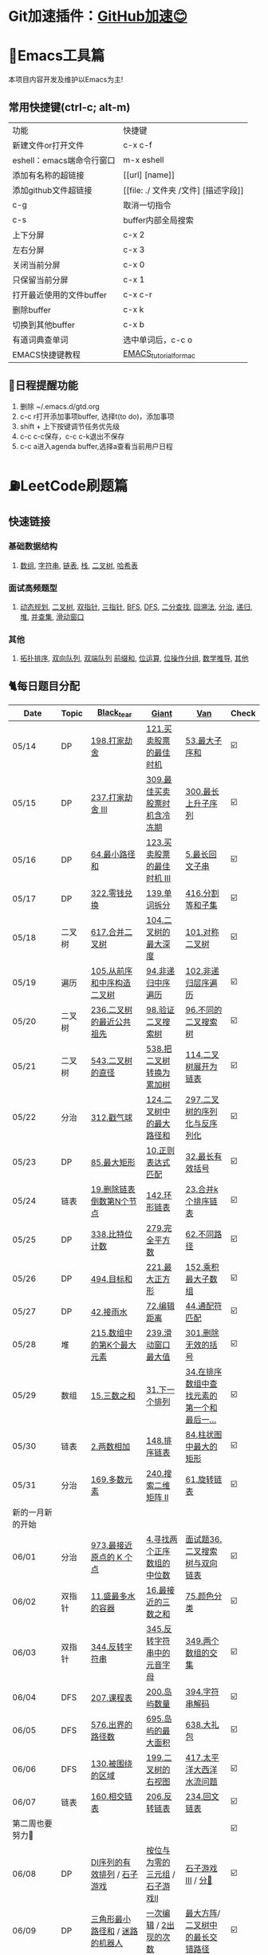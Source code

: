 *   Git加速插件：[[https://chrome.google.com/webstore/detail/github%E5%8A%A0%E9%80%9F/mfnkflidjnladnkldfonnaicljppahpg][GitHub加速😊]]
* 🔧Emacs工具篇
本项目内容开发及维护以Emacs为主!
** 常用快捷键(ctrl-c; alt-m)
   | 功能                      | 快捷键                               |
   | 新建文件or打开文件        | c-x c-f                              |
   | eshell：emacs端命令行窗口 | m-x eshell                           |
   | 添加有名称的超链接        | [[url] [name]]                       |
   | 添加github文件超链接      | [[file: ./ 文件夹 /文件] [描述字段]] |
   | c-g                       | 取消一切指令                         |
   | c-s                       | buffer内部全局搜索                   |
   | 上下分屏                  | c-x 2                                |
   | 左右分屏                  | c-x 3                                |
   | 关闭当前分屏              | c-x 0                                |
   | 只保留当前分屏            | c-x 1                                |
   | 打开最近使用的文件buffer  | c-x c-r                              |
   | 删除buffer                | c-x k                                |
   | 切换到其他buffer          | c-x b                                |
   | 有道词典查单词            | 选中单词后，c-c o                    |
   | EMACS快捷键教程           | [[file:./utils/EMACS_TUTORIAL_MAC.pdf][EMACS_tutorial_for_mac]]               |
** 🐓日程提醒功能
   1. 删除 ~/.emacs.d/gtd.org
   2. c-c r打开添加事项buffer, 选择t(to do)，添加事项
   3. shift + 上下按键调节任务优先级
   4. c-c c-c保存，c-c c-k退出不保存
   5. c-c a进入agenda buffer,选择a查看当前用户日程
* ⛽️LeetCode刷题篇
#+DOWNLOADED: file:/var/folders/73/53s3wczx1l32608prn_fdgrm0000gn/T/TemporaryItems/（screencaptureui正在存储文稿，已完成6）/截屏2020-05-14 下午8.50.18.png @ 2020-05-14 20:50:24
[[file:Screen-Pictures/LeetCode%E5%88%B7%E9%A2%98%E7%AF%87/2020-05-14_20-50-24_%E6%88%AA%E5%B1%8F2020-05-14%20%E4%B8%8B%E5%8D%888.50.18.png]]
**   快速链接
*** 基础数据结构
**** [[https://github.com/yechens/QiuZhao-ChongChongChong/#%E6%95%B0%E7%BB%84][数组]], [[https://github.com/yechens/QiuZhao-ChongChongChong/#%E5%AD%97%E7%AC%A6%E4%B8%B2][字符串]], [[https://github.com/yechens/QiuZhao-ChongChongChong/#%E9%93%BE%E8%A1%A8][链表]], [[https://github.com/yechens/QiuZhao-ChongChongChong/#%E6%A0%88][栈]], [[https://github.com/yechens/QiuZhao-ChongChongChong/#%E4%BA%8C%E5%8F%89%E6%A0%91][二叉树]], [[https://github.com/yechens/QiuZhao-ChongChongChong/#%E5%93%88%E5%B8%8C%E8%A1%A8][哈希表]]
*** 面试高频题型
**** [[https://github.com/yechens/QiuZhao-ChongChongChong/#%E5%8A%A8%E6%80%81%E8%A7%84%E5%88%92][动态规划]], [[https://github.com/yechens/QiuZhao-ChongChongChong/#%E4%BA%8C%E5%8F%89%E6%A0%91][二叉树]], [[https://github.com/yechens/QiuZhao-ChongChongChong/#%E5%8F%8C%E6%8C%87%E9%92%88][双指针]], [[https://github.com/yechens/QiuZhao-ChongChongChong/#%E4%B8%89%E6%8C%87%E9%92%88][三指针]], [[https://github.com/yechens/QiuZhao-ChongChongChong/#bfs][BFS]], [[https://github.com/yechens/QiuZhao-ChongChongChong/#dfs][DFS]], [[https://github.com/yechens/QiuZhao-ChongChongChong/#%E4%BA%8C%E5%88%86%E6%9F%A5%E6%89%BE][二分查找]], [[https://github.com/yechens/QiuZhao-ChongChongChong/#%E5%9B%9E%E6%BA%AF%E6%B3%95][回溯法]], [[https://github.com/yechens/QiuZhao-ChongChongChong/#%E5%88%86%E6%B2%BB][分治]], [[https://github.com/yechens/QiuZhao-ChongChongChong/#%E9%80%92%E5%BD%92][递归]], [[https://github.com/yechens/QiuZhao-ChongChongChong/#%E5%A0%86][堆]], [[https://github.com/yechens/QiuZhao-ChongChongChong/#%E5%B9%B6%E6%9F%A5%E9%9B%86][并查集]], [[https://github.com/yechens/QiuZhao-ChongChongChong/#%E6%BB%91%E5%8A%A8%E7%AA%97%E5%8F%A3][滑动窗口]]
*** 其他
**** [[https://github.com/yechens/QiuZhao-ChongChongChong/#%E6%8B%93%E6%89%91%E6%8E%92%E5%BA%8F][拓扑排序]], [[https://github.com/yechens/QiuZhao-ChongChongChong/#%E5%8F%8C%E5%90%91%E9%98%9F%E5%88%97][双向队列]], [[https://github.com/yechens/QiuZhao-ChongChongChong/#%E5%8F%8C%E7%AB%AF%E9%98%9F%E5%88%97][双端队列]] [[https://github.com/yechens/QiuZhao-ChongChongChong/#%E5%89%8D%E7%BC%80%E5%92%8C][前缀和]], [[https://github.com/yechens/QiuZhao-ChongChongChong/#%E4%BD%8D%E8%BF%90%E7%AE%97][位运算]], [[https://github.com/yechens/QiuZhao-ChongChongChong/#%E4%BD%8D%E6%93%8D%E4%BD%9C%E5%88%86%E7%BB%84][位操作分组]], [[https://github.com/yechens/QiuZhao-ChongChongChong/#%E6%95%B0%E5%AD%A6%E6%8E%A8%E5%AF%BC][数学推导]], [[https://github.com/yechens/QiuZhao-ChongChongChong/#%E5%85%B6%E4%BB%96-1][其他]]
** 🐈每日题目分配
   | Date               | Topic    | [[https://github.com/AI-confused][Black_tear]]                                                  | [[https://github.com/yechens/][Giant]]                                               | [[https://github.com/weizaiff][Van]]                                                        | Check |
   |--------------------+----------+-------------------------------------------------------------+-----------------------------------------------------+------------------------------------------------------------+-------|
   | 05/14              | DP       | [[https://leetcode-cn.com/problems/house-robber/][198.打家劫舍]]                                                | [[https://leetcode-cn.com/problems/best-time-to-buy-and-sell-stock/][121.买卖股票的最佳时机]]                              | [[https://leetcode-cn.com/problems/maximum-subarray/][53.最大子序和]]                                              | ☑️     |
   | 05/15              | DP       | [[https://leetcode-cn.com/problems/house-robber-iii/][237.打家劫舍 III]]                                            | [[https://leetcode-cn.com/problems/best-time-to-buy-and-sell-stock-with-cooldown/][309.最佳买卖股票时机含冷冻期]]                        | [[https://leetcode-cn.com/problems/longest-increasing-subsequence/][300.最长上升子序列]]                                         | ☑️     |
   | 05/16              | DP       | [[https://leetcode-cn.com/problems/minimum-path-sum/][64.最小路径和]]                                               | [[https://leetcode-cn.com/problems/best-time-to-buy-and-sell-stock-iii/][123.买卖股票的最佳时机 III]]                          | [[https://leetcode-cn.com/problems/longest-palindromic-substring/][5.最长回文子串]]                                             | ☑️     |
   | 05/17              | DP       | [[https://leetcode-cn.com/problems/coin-change/][322.零钱兑换]]                                                | [[https://leetcode-cn.com/problems/word-break/][139.单词拆分]]                                        | [[https://leetcode-cn.com/problems/partition-equal-subset-sum/][416.分割等和子集]]                                           | ☑️     |
   |--------------------+----------+-------------------------------------------------------------+-----------------------------------------------------+------------------------------------------------------------+-------|
   | 05/18              | 二叉树   | [[https://leetcode-cn.com/problems/merge-two-binary-trees][617.合并二叉树]]                                              | [[https://leetcode-cn.com/problems/maximum-depth-of-binary-tree][104.二叉树的最大深度]]                                | [[https://leetcode-cn.com/problems/symmetric-tree][101.对称二叉树]]                                             | ☑️     |
   | 05/19              | 遍历     | [[https://leetcode-cn.com/problems/construct-binary-tree-from-preorder-and-inorder-traversal][105.从前序和中序构造二叉树]]                                  | [[https://leetcode-cn.com/problems/binary-tree-inorder-traversal/][94.非递归中序遍历]]                                   | [[https://leetcode-cn.com/problems/binary-tree-level-order-traversal/][102.非递归层序遍历]]                                         | ☑️     |
   | 05/20              | 二叉树   | [[https://leetcode-cn.com/problems/lowest-common-ancestor-of-a-binary-tree][236.二叉树的最近公共祖先]]                                    | [[https://leetcode-cn.com/problems/validate-binary-search-tree][98.验证二叉搜索树]]                                   | [[https://leetcode-cn.com/problems/unique-binary-search-trees][96.不同的二叉搜索树]]                                        | ☑️     |
   | 05/21              | 二叉树   | [[https://leetcode-cn.com/problems/diameter-of-binary-tree][543.二叉树的直径]]                                            | [[https://leetcode-cn.com/problems/convert-bst-to-greater-tree][538.把二叉树转换为累加树]]                            | [[https://leetcode-cn.com/problems/flatten-binary-tree-to-linked-list][114.二叉树展开为链表]]                                       | ☑️     |
   | 05/22              | 分治     | [[https://leetcode-cn.com/problems/burst-balloons][312.戳气球]]                                                  | [[https://leetcode-cn.com/problems/binary-tree-maximum-path-sum][124.二叉树中的最大路径和]]                            | [[https://leetcode-cn.com/problems/serialize-and-deserialize-binary-tree][297.二叉树的序列化与反序列化]]                               | ☑️     |
   | 05/23              | DP       | [[https://leetcode-cn.com/problems/maximal-rectangle/][85.最大矩形]]                                                 | [[https://leetcode-cn.com/problems/regular-expression-matching/][10.正则表达式匹配]]                                   | [[https://leetcode-cn.com/problems/longest-valid-parentheses/][32.最长有效括号]]                                            | ☑️     |
   | 05/24              | 链表     | [[https://leetcode-cn.com/problems/remove-nth-node-from-end-of-list][19.删除链表倒数第N个节点]]                                    | [[https://leetcode-cn.com/problems/linked-list-cycle-ii][142.环形链表]]                                        | [[https://leetcode-cn.com/problems/merge-k-sorted-lists][23.合并k个排序链表]]                                         | ☑️     |
   | 05/25              | DP       | [[https://leetcode-cn.com/problems/counting-bits/][338.比特位计数]]                                              | [[https://leetcode-cn.com/problems/perfect-squares/][279.完全平方数]]                                      | [[https://leetcode-cn.com/problems/unique-paths/][62.不同路径]]                                                | ☑️     |
   | 05/26              | DP       | [[https://leetcode-cn.com/problems/target-sum/][494.目标和]]                                                  | [[https://leetcode-cn.com/problems/maximal-square/][221.最大正方形]]                                      | [[https://leetcode-cn.com/problems/maximum-product-subarray/][152.乘积最大子数组]]                                         | ☑️     |
   | 05/27              | DP       | [[https://leetcode-cn.com/problems/trapping-rain-water/][42.接雨水]]                                                   | [[https://leetcode-cn.com/problems/edit-distance/][72.编辑距离]]                                         | [[https://leetcode-cn.com/problems/wildcard-matching][44.通配符匹配]]                                              | ☑️     |
   | 05/28              | 堆       | [[https://leetcode-cn.com/problems/kth-largest-element-in-an-array][215.数组中的第K个最大元素]]                                   | [[https://leetcode-cn.com/problems/sliding-window-maximum/][239.滑动窗口最大值]]                                  | [[https://leetcode-cn.com/problems/remove-invalid-parentheses/][301.删除无效的括号]]                                         | ☑️     |
   | 05/29              | 数组     | [[https://leetcode-cn.com/problems/3sum][15.三数之和]]                                                 | [[https://leetcode-cn.com/problems/next-permutation][31.下一个排列]]                                       | [[https://leetcode-cn.com/problems/find-first-and-last-position-of-element-in-sorted-array][34.在排序数组中查找元素的第一个和最后一...]]                 | ☑️     |
   | 05/30              | 链表     | [[https://leetcode-cn.com/problems/add-two-numbers][2.两数相加]]                                                  | [[https://leetcode-cn.com/problems/sort-list][148.排序链表]]                                        | [[https://leetcode-cn.com/problems/largest-rectangle-in-histogram/][84.柱状图中最大的矩形]]                                      | ☑️     |
   | 05/31              | 分治     | [[https://leetcode-cn.com/problems/majority-element][169.多数元素]]                                                | [[https://leetcode-cn.com/problems/search-a-2d-matrix-ii][240.搜索二维矩阵 II]]                                 | [[https://leetcode-cn.com/problems/rotate-list/][61.旋转链表]]                                                | ☑️     |
   | 新的一月新的开始   |          |                                                             |                                                     |                                                            |       |
   | 06/01              | 分治     | [[https://leetcode-cn.com/problems/k-closest-points-to-origin/][973.最接近原点的 K 个点]]                                     | [[https://leetcode-cn.com/problems/median-of-two-sorted-arrays/][4.寻找两个正序数组的中位数]]                          | [[https://leetcode-cn.com/problems/er-cha-sou-suo-shu-yu-shuang-xiang-lian-biao-lcof/][面试题36.二叉搜索树与双向链表]]                              | ☑️     |
   | 06/02              | 双指针   | [[https://leetcode-cn.com/problems/container-with-most-water/][11.盛最多水的容器]]                                           | [[https://leetcode-cn.com/problems/3sum-closest][16.最接近的三数之和]]                                 | [[https://leetcode-cn.com/problems/sort-colors/][75.颜色分类]]                                                | ☑️     |
   | 06/03              | 双指针   | [[https://leetcode-cn.com/problems/reverse-string][344.反转字符串]]                                              | [[https://leetcode-cn.com/problems/reverse-vowels-of-a-string][345.反转字符串中的元音字母]]                          | [[https://leetcode-cn.com/problems/intersection-of-two-arrays][349.两个数组的交集]]                                         | ☑️     |
   | 06/04              | DFS      | [[https://leetcode-cn.com/problems/course-schedule][207.课程表]]                                                  | [[https://leetcode-cn.com/problems/number-of-islands][200.岛屿数量]]                                        | [[https://leetcode-cn.com/problems/decode-string][394.字符串解码]]                                             | ☑️     |
   | 06/05              | DFS      | [[https://leetcode-cn.com/problems/out-of-boundary-paths][576.出界的路径数]]                                            | [[https://leetcode-cn.com/problems/max-area-of-island][695.岛屿的最大面积]]                                  | [[https://leetcode-cn.com/problems/shopping-offers][638.大礼包]]                                                 | ☑️     |
   | 06/06              | DFS      | [[https://leetcode-cn.com/problems/surrounded-regions/][130.被围绕的区域]]                                            | [[https://leetcode-cn.com/problems/binary-tree-right-side-view/][199.二叉树的右视图]]                                  | [[https://leetcode-cn.com/problems/pacific-atlantic-water-flow/][417.太平洋大西洋水流问题]]                                   | ☑️     |
   | 06/07              | 链表     | [[https://leetcode-cn.com/problems/intersection-of-two-linked-lists][160.相交链表]]                                                | [[https://leetcode-cn.com/problems/reverse-linked-list][206.反转链表]]                                        | [[https://leetcode-cn.com/problems/palindrome-linked-list][234.回文链表]]                                               | ☑️     |
   | 第二周也要努力🦆   |          |                                                             |                                                     |                                                            | ☑️     |
   | 06/08              | DP       | [[https://leetcode-cn.com/problems/valid-permutations-for-di-sequence][DI序列的有效排列]] / [[https://leetcode-cn.com/problems/stone-game][石子游戏]]                                 | [[https://leetcode-cn.com/problems/triples-with-bitwise-and-equal-to-zero/][按位与为零的三元组]] / [[https://leetcode-cn.com/problems/stone-game-ii][石子游戏II]]                     | [[https://leetcode-cn.com/problems/stone-game-iii][石子游戏III]] / [[https://leetcode-cn.com/problems/soup-servings][分🥣]]                                         | ☑️     |
   | 06/09              | DP       | [[https://leetcode-cn.com/problems/triangle][三角形最小路径和]] / [[https://leetcode-cn.com/problems/robot-in-a-grid-lcci][迷路的机器人]]                             | [[https://leetcode-cn.com/problems/one-away-lcci][一次编辑]] / [[https://leetcode-cn.com/problems/number-of-2s-in-range-lcci][2出现的次数]]                              | [[https://leetcode-cn.com/problems/max-black-square-lcci][最大方阵]]/ [[https://leetcode-cn.com/problems/longest-zigzag-path-in-a-binary-tree][二叉树中的最长交错路径]]                           | ☑️     |
   | 06/10              | 二分查找 | [[https://leetcode-cn.com/problems/powx-n][Pow(x, n)]] /[[https://leetcode-cn.com/problems/kth-smallest-element-in-a-sorted-matrix][有序矩阵中第K小的元素]]                            | [[https://leetcode-cn.com/problems/find-the-duplicate-number][找出重复数]]/[[https://leetcode-cn.com/problems/find-peak-element][寻找峰值]]                                 | [[https://leetcode-cn.com/problems/divide-two-integers][两数相➗]]/[[https://leetcode-cn.com/problems/kth-smallest-element-in-a-bst][二叉搜索树中第K小的元素]]                           | ☑️     |
   | 06/11              | 分治     | [[https://leetcode-cn.com/problems/smallest-k-lcci][最小K个数]] / [[https://leetcode-cn.com/problems/partition-list-lcci][分割链表]]                                        | [[https://leetcode-cn.com/problems/beautiful-array][漂亮数组]]/ [[https://leetcode-cn.com/problems/linked-list-cycle-lcci][环路检测]]                                  | [[https://leetcode-cn.com/problems/fu-za-lian-biao-de-fu-zhi-lcof/][复杂链表的复制]]/[[https://leetcode-cn.com/problems/remove-zero-sum-consecutive-nodes-from-linked-list][从链表中删去总和值为零的连续节点]]            | ☑️     |
   | 06/12              | 图       | [[https://leetcode-cn.com/problems/satisfiability-of-equality-equations][等式方程的可满足性]]/ [[https://leetcode-cn.com/problems/route-between-nodes-lcci][节点间通路]]                              | [[https://leetcode-cn.com/problems/redundant-connection][冗余🔗]] / [[https://leetcode-cn.com/problems/count-servers-that-communicate][统计参与通信的服务器]]                       | [[https://leetcode-cn.com/problems/evaluate-division][除法求值]]/[[https://leetcode-cn.com/problems/find-eventual-safe-states][找出最终的安全状态]]                                | ☑️     |
   | 06/13              |          | [[https://leetcode-cn.com/problems/video-stitching][视频拼接]]/[[https://leetcode-cn.com/problems/range-sum-query-2d-immutable][二维区域和检索 - 矩阵不可变]]                        | [[https://leetcode-cn.com/problems/push-dominoes][推多米诺]]/ [[https://leetcode-cn.com/problems/predict-the-winner][预测赢家]]                                  | [[https://leetcode-cn.com/problems/ones-and-zeroes][一和0]] / [[https://leetcode-cn.com/problems/number-of-dice-rolls-with-target-sum][掷骰子的N种方法]]                                    | ☑️     |
   | 06/14              |          | [[https://leetcode-cn.com/problems/new-21-game][新21点]] / [[https://leetcode-cn.com/problems/minimum-swaps-to-make-sequences-increasing][使序列递增的最小交换次数]]                           | [[https://leetcode-cn.com/problems/minimum-cost-for-tickets][最低票价]] / [[https://leetcode-cn.com/problems/maximum-subarray-sum-with-one-deletion][删除一次得到子数组最大和]]                 | [[https://leetcode-cn.com/problems/maximum-product-of-splitted-binary-tree][分裂二叉树的最大乘积]] / [[https://leetcode-cn.com/problems/max-black-square-lcci][最大方阵]]                            | ☑️     |
   | 奥利给！！！！     |          |                                                             |                                                     |                                                            |       |
   | 06/15              |          | [[https://leetcode-cn.com/problems/permutations/][46. 全排列]] /  [[https://leetcode-cn.com/problems/rotate-list/][61.旋转链表]]                                   | [[https://leetcode-cn.com/problems/generate-parentheses/][22. 括号生成]] / [[https://leetcode-cn.com/problems/majority-element][169.多数元素]]                         | [[https://leetcode-cn.com/problems/product-of-array-except-self/][238. 除自身以外数组的乘积]] / [[https://leetcode-cn.com/problems/search-a-2d-matrix-ii][240.搜索二维矩阵 II]]            | ☑️     |
   | 06/16              |          | [[https://leetcode-cn.com/problems/combination-sum/][39. 组合总和]]/  [[https://leetcode-cn.com/problems/largest-rectangle-in-histogram/][84.柱状图中最大的矩形]]                        | [[https://leetcode-cn.com/problems/rotate-image/][48. 旋转图像]] / [[https://leetcode-cn.com/problems/add-two-numbers][2.两数相加]]                           | [[https://leetcode-cn.com/problems/implement-trie-prefix-tree/][208. 实现 Trie (前缀树)]] / [[https://leetcode-cn.com/problems/sort-list][148.排序链表]]                     | ☑️     |
   | 06/17              |          | [[https://leetcode-cn.com/problems/queue-reconstruction-by-height/][406. 根据身高重建队列]]/ [[https://leetcode-cn.com/problems/find-first-and-last-position-of-element-in-sorted-array][34.在排序数组]]                        | [[https://leetcode-cn.com/problems/daily-temperatures/][739. 每日温度]] / [[https://leetcode-cn.com/problems/3sum][15.三数之和]]                         | [[https://leetcode-cn.com/problems/group-anagrams/][49. 字母异位词分组]] /  [[https://leetcode-cn.com/problems/next-permutation][31.下一个排列]]                        | ☑️     |
   | 06/18              |          | [[https://leetcode-cn.com/problems/top-k-frequent-elements/][347. 前 K 个高频元素]]/ [[https://leetcode-cn.com/problems/remove-invalid-parentheses/][301.删除无效的括号]]                    | [[https://leetcode-cn.com/problems/letter-combinations-of-a-phone-number/][17. 电话号码的字母组合]]/ [[https://leetcode-cn.com/problems/kth-largest-element-in-an-array][215.数组中的第K]]             | [[https://leetcode-cn.com/problems/linked-list-cycle-ii/][142. 环形链表 II]]/  [[https://leetcode-cn.com/problems/sliding-window-maximum/][239.滑动窗口最大值]]                      | ☑️     |
   | 06/19              |          | [[https://leetcode-cn.com/problems/lru-cache/][146. LRU缓存机制]]/ [[https://leetcode-cn.com/problems/wildcard-matching][44.通配符匹配]]                             | [[https://leetcode-cn.com/problems/task-scheduler/][621. 任务调度器]] /  [[https://leetcode-cn.com/problems/trapping-rain-water/][42.接雨水]]                        | [[https://leetcode-cn.com/problems/subarray-sum-equals-k/][560. 和为K的子数组]]/   [[https://leetcode-cn.com/problems/edit-distance/][72.编辑距离]]                          | ☑️     |
   | 06/20              |          | [[https://leetcode-cn.com/problems/subtree-of-another-tree/][572. 另一个树的子树]]/  [[https://leetcode-cn.com/problems/maximum-product-subarray/][152.乘积最大子数组]]                    | [[https://leetcode-cn.com/problems/same-tree/][100. 相同的树]] /  [[https://leetcode-cn.com/problems/target-sum/][494.目标和]]                         | [[https://leetcode-cn.com/problems/check-subtree-lcci/][面试题 04.10. 检查子树]]/ [[https://leetcode-cn.com/problems/maximal-square/][221.最大正方形]]                     | ☑️     |
   | 06/21              |          | [[https://leetcode-cn.com/problems/print-binary-tree/][655. 输出二叉树]]/  [[https://leetcode-cn.com/problems/unique-paths/][62.不同路径]]                               | [[https://leetcode-cn.com/problems/binary-tree-pruning/][814. 二叉树剪枝]] /  [[https://leetcode-cn.com/problems/counting-bits/][338.比特位计数]]                   | [[https://leetcode-cn.com/problems/binary-tree-cameras/][968. 监控二叉树]]/  [[https://leetcode-cn.com/problems/perfect-squares/][279.完全平方数]]                           | ☑️     |
   | 记得复盘做过的题噢 |          |                                                             |                                                     |                                                            |       |
   | 06/22              |          | [[https://leetcode-cn.com/problems/shuffle-an-array/][384.打乱数组]] /  [[https://leetcode-cn.com/problems/best-time-to-buy-and-sell-stock/][121.买卖股票的最佳时机]]                      | [[https://leetcode-cn.com/problems/longest-substring-with-at-least-k-repeating-characters/][395.至少有K个重复字符的最长子串]] /  [[https://leetcode-cn.com/problems/diameter-of-binary-tree][543.二叉树的直径]] | [[https://leetcode-cn.com/problems/4sum-ii/][454.四数相加 II]] / [[https://leetcode-cn.com/problems/word-break/][139.单词拆分]]                             | ☑️     |
   | 06/23              |          | [[https://leetcode-cn.com/problems/missing-number/][268.缺失数字]] /  [[https://leetcode-cn.com/problems/longest-increasing-subsequence/][300.最长上升子序列]]                          | [[https://leetcode-cn.com/problems/power-of-three/][326.3的幂]]  / [[https://leetcode-cn.com/problems/shopping-offers/][638.大礼包]]                             | [[https://leetcode-cn.com/problems/move-zeroes/][283.移动零]]  /  [[https://leetcode-cn.com/problems/binary-tree-maximum-path-sum][124.二叉树中的最大路径和]]                    | ☑️     |
   | 06/24              |          | [[https://leetcode-cn.com/problems/gas-station/][134.加油站⛽️]]    / [[https://leetcode-cn.com/problems/perfect-squares/][279.完全平方数]]                            | [[https://leetcode-cn.com/problems/fraction-to-recurring-decimal/][166.分数到小数]] /  [[https://leetcode-cn.com/problems/binary-tree-inorder-traversal/][94.非递归中序遍历]]                 | [[https://leetcode-cn.com/problems/word-ladder/][127.单词接龙]] /  [[https://leetcode-cn.com/problems/house-robber-iii/][237.打家劫舍 III]]                           | ☑️     |
   | 06/25              |          | [[https://leetcode-cn.com/problems/n-queens/][51.N皇后👑]] / [[https://leetcode-cn.com/problems/partition-equal-subset-sum/][416.分割等和子集]]                               | [[https://leetcode-cn.com/problems/valid-sudoku/][36.有效的数独]]    / [[https://leetcode-cn.com/problems/longest-palindromic-substring/][5.最长回文子串]]                   | [[https://leetcode-cn.com/problems/combination-sum-ii/][40.组合总和 II]]  /  [[https://leetcode-cn.com/problems/burst-balloons][312.戳气球]]                              | ☑️     |
   | 06/26              |          | [[https://leetcode-cn.com/problems/single-number-ii/][137.只出现一次的数字 II]]  /  [[https://leetcode-cn.com/problems/validate-binary-search-tree][98.验证二叉搜索树]]               | [[https://leetcode-cn.com/problems/bitwise-and-of-numbers-range/][201.数字范围按位与]] / [[https://leetcode-cn.com/problems/flatten-binary-tree-to-linked-list/][114.二叉树展开为链表]]           | [[https://leetcode-cn.com/problems/contains-duplicate-iii/][220.存在重复元素 III]] /  [[https://leetcode-cn.com/problems/convert-bst-to-greater-tree][538.把二叉树转换为累加树]]           | ☑️     |
   | 06/27              |          | [[https://leetcode-cn.com/problems/keys-and-rooms/][841.钥匙和房间🔑]]/  [[https://leetcode-cn.com/problems/maximum-depth-of-binary-tree][104.二叉树的最大深度]]                     | [[https://leetcode-cn.com/problems/loud-and-rich/][851.喧闹和富有]] / [[https://leetcode-cn.com/problems/serialize-and-deserialize-binary-tree/][297.二叉树的序列化与反序列化]]       | [[https://leetcode-cn.com/problems/possible-bipartition/][886.可能的二分法]] /  [[https://leetcode-cn.com/problems/merge-two-binary-trees][617.合并二叉树]]                         | ☑️     |
   | 06/28              |          | [[https://leetcode-cn.com/problems/k-th-symbol-in-grammar/][779.第K个语法符号]]  /  [[https://leetcode-cn.com/problems/regular-expression-matching/][10.正则表达式匹配]]                     | [[https://leetcode-cn.com/problems/partition-to-k-equal-sum-subsets/][698.划分为k个相等的子集]] / [[https://leetcode-cn.com/problems/longest-valid-parentheses/][32.最长有效括号]]           | [[https://leetcode-cn.com/problems/valid-tic-tac-toe-state/][794.有效的井字游戏]]  /  [[https://leetcode-cn.com/problems/maximal-rectangle/][85.最大矩形]]                         | ☑️     |
   | 找回自信的一周     |          |                                                             |                                                     |                                                            |       |
   | 06/29              |          | [[https://leetcode-cn.com/problems/edit-distance/][72.编辑距离]] / [[https://leetcode-cn.com/problems/zero-matrix-lcci][零矩阵]]                                        | [[https://leetcode-cn.com/problems/coin-change/][322.零钱兑换]] / [[https://leetcode-cn.com/problems/jian-sheng-zi-lcof][剪绳子]]                               | [[https://leetcode-cn.com/problems/shu-zu-zhong-shu-zi-chu-xian-de-ci-shu-lcof][数组中数字出现的次数]] / [[https://leetcode-cn.com/problems/best-time-to-buy-and-sell-stock-with-cooldown/][309.最佳买卖股票时机含冷冻期]]        | ☑️     |
   | 06/30              |          | [[https://leetcode-cn.com/problems/wiggle-subsequence][摆动序列]] /  [[https://leetcode-cn.com/problems/sliding-window-maximum/][239.滑动窗口最大值]]                              | [[https://leetcode-cn.com/problems/ugly-number-iii][丑数 III]] / [[https://leetcode-cn.com/problems/burst-balloons][312.戳气球]]                               | [[https://leetcode-cn.com/problems/the-k-th-lexicographical-string-of-all-happy-strings-of-length-n][长度为 n 的开心字符串中字典序第 k 小的字符串]] /  [[https://leetcode-cn.com/problems/target-sum/][494.目标和]] | ☑️     |
   | 06/31              |          | [[https://leetcode-cn.com/problems/teemo-attacking][提莫攻击]] / [[https://leetcode-cn.com/problems/wildcard-matching][44.通配符匹配]]                                    | [[https://leetcode-cn.com/problems/remove-invalid-parentheses/][301.删除无效的括号]] / [[https://leetcode-cn.com/problems/clone-graph][克隆图]]                         | [[https://leetcode-cn.com/problems/trapping-rain-water/][42.接雨水]] / [[https://leetcode-cn.com/problems/triangle][三角形最小路径和]]                               | ☑️     |
   | 新的月份开始啦！   |          |                                                             |                                                     |                                                            |       |
   | 07/01              |          | [[https://leetcode-cn.com/problems/binary-tree-inorder-traversal/][非递归中序遍历]] / [[https://leetcode-cn.com/problems/is-graph-bipartite][判断二分图]]                                 | [[https://leetcode-cn.com/problems/sort-integers-by-the-power-value][将整数按权重排序]] / [[https://leetcode-cn.com/problems/maximal-rectangle/][最大矩形]]                         | [[https://leetcode-cn.com/problems/redundant-connection][冗余连接]] / [[https://leetcode-cn.com/problems/count-servers-that-communicate][统计参与通信的服务器]]                            | ☑️     |
   | 07/02              |          | [[https://leetcode-cn.com/problems/circus-tower-lcci][马戏团人塔]] / [[https://leetcode-cn.com/problems/shortest-path-with-alternating-colors][颜色交替的最短路径]]                             | [[https://leetcode-cn.com/problems/search-rotate-array-lcci][搜索旋转数组]] / [[https://leetcode-cn.com/problems/valid-permutations-for-di-sequence][DI序列的有效排列]] (二分查找+DP)       | [[https://leetcode-cn.com/problems/successor-lcci][后继者]] / [[https://leetcode-cn.com/problems/coin-lcci][硬币]] (DFS+🎒)                                     | ☑️     |
   | 07/03              |          | [[https://leetcode-cn.com/problems/biao-shi-shu-zhi-de-zi-fu-chuan-lcof][表示数值的字符串]] / [[https://leetcode-cn.com/problems/shu-de-zi-jie-gou-lcof][树的子结构]]                               | [[https://leetcode-cn.com/problems/sum-of-mutated-array-closest-to-target][转变数组后最接近目标值的数组和]] / [[https://leetcode-cn.com/problems/unique-paths-ii][不同路径 II]]        | [[https://leetcode-cn.com/problems/word-transformer-lcci][单词转换]] / [[https://leetcode-cn.com/problems/minimum-cost-for-tickets][最低票价]]                                        | ☑️     |
   | 07/04              |          | [[https://leetcode-cn.com/problems/zui-chang-bu-han-zhong-fu-zi-fu-de-zi-zi-fu-chuan-lcof][最长不含重复字符的子字符串]] / [[https://leetcode-cn.com/problems/shu-zu-zhong-shu-zi-chu-xian-de-ci-shu-lcof][数组中数字出现的次数]]           | [[https://leetcode-cn.com/problems/powx-n][Pow(x, n)]] / [[https://leetcode-cn.com/problems/unique-substrings-in-wraparound-string][环绕字符串中唯一的子字符串]]              | [[https://leetcode-cn.com/problems/time-needed-to-inform-all-employees][通知所有员工所需的时间]] / [[https://leetcode-cn.com/problems/maximum-points-you-can-obtain-from-cards][可获得的最大点数]]                  | ☑️     |
   | 07/05              |          | [[https://leetcode-cn.com/problems/shu-zu-zhong-shu-zi-chu-xian-de-ci-shu-ii-lcof][数组中数字出现的次数 II]] / [[https://leetcode-cn.com/problems/er-cha-shu-zhong-he-wei-mou-yi-zhi-de-lu-jing-lcof][二叉树中和为某一值的路径]]          | [[https://leetcode-cn.com/problems/koko-eating-bananas][爱吃香蕉的珂珂]] / [[https://leetcode-cn.com/problems/robot-in-a-grid-lcci][迷路的机器人]]                       | [[https://leetcode-cn.com/problems/sum-of-nodes-with-even-valued-grandparent][祖父节点值为偶数的节点和]] / [[https://leetcode-cn.com/problems/target-sum/][494.目标和]]                      | ☑️     |
   | 🐛   🐛🐛          |          |                                                             |                                                     |                                                            |       |
   | 07/06              |          | [[https://leetcode-cn.com/problems/two-sum/][两数之和]] /[[https://leetcode-cn.com/problems/longest-substring-without-repeating-characters/][无重复字符的最长子串]]                              | [[https://leetcode-cn.com/problems/maximum-length-of-pair-chain][最长数对链]] /[[https://leetcode-cn.com/problems/maximum-length-of-repeated-subarray][最长重复子数组]]                          | [[https://leetcode-cn.com/problems/letter-combinations-of-a-phone-number/][17. 电话号码的字母组合]]/ [[https://leetcode-cn.com/problems/predict-the-winner][预测赢家]]                           | ☑️     |
   | 07/07              |          | [[https://leetcode-cn.com/problems/zigzag-conversion][Z 字形变换]]  /  [[https://leetcode-cn.com/problems/reverse-integer][整数反转]]                                     | [[https://leetcode-cn.com/problems/bomb-enemy][轰炸敌人]] /  [[https://leetcode-cn.com/problems/wiggle-subsequence][摆动序列]]                                | [[https://leetcode-cn.com/problems/surrounded-regions/][130.被围绕的区域]]/  [[https://leetcode-cn.com/problems/clone-graph][克隆图]]                                  | ☑️     |
   | 07/08              |          | [[https://leetcode-cn.com/problems/string-to-integer-atoi][字符串转换整数 (atoi)]] /[[https://leetcode-cn.com/problems/palindrome-number][回文数]]                               | [[https://leetcode-cn.com/problems/ugly-number-ii][丑数 II]]  /  [[https://leetcode-cn.com/problems/ugly-number-iii][丑数 III]]                                | [[https://leetcode-cn.com/problems/binary-tree-right-side-view/][199.二叉树的右视图]]/  [[https://leetcode-cn.com/problems/reverse-linked-list][206.反转链表]]                          | ☑️     |
   | 07/09              |          | [[https://leetcode-cn.com/problems/integer-to-roman][整数转罗马数字]] /  [[https://leetcode-cn.com/problems/roman-to-integer][罗马数字转整数]]                            | [[https://leetcode-cn.com/problems/minimum-score-triangulation-of-polygon][多边形三角剖分的最低得分]] /  [[https://leetcode-cn.com/problems/permutations/][46. 全排列]]              | [[https://leetcode-cn.com/problems/linked-list-cycle-lcci][环路检测]]   /[[https://leetcode-cn.com/problems/remove-zero-sum-consecutive-nodes-from-linked-list][ 从链表中删去总和值为零的连续节点]]              | ☑️     |
   | 07/10              |          | [[https://leetcode-cn.com/problems/longest-common-prefix][最长公共前缀]]  /[[https://leetcode-cn.com/problems/4sum][四数之和]]                                     | [[https://leetcode-cn.com/problems/delete-and-earn][删除与获得点数]]    /  [[https://leetcode-cn.com/problems/product-of-array-except-self/][238. 除自身以外数组的乘积]]      | [[https://leetcode-cn.com/problems/fu-za-lian-biao-de-fu-zhi-lcof/][复杂链表的复制]] /  [[https://leetcode-cn.com/problems/sort-list][148.排序链表]]                             | ☑️     |
   | 07/11              |          | [[https://leetcode-cn.com/problems/valid-parentheses][有效的括号]]   /[[https://leetcode-cn.com/problems/swap-nodes-in-pairs][两两交换链表中的节点]]                          | [[https://leetcode-cn.com/problems/friend-circles][朋友圈]]   /  [[https://leetcode-cn.com/problems/out-of-boundary-paths][576.出界的路径数]]                        | [[https://leetcode-cn.com/problems/best-time-to-buy-and-sell-stock/][121.买卖股票的最佳时机]]   /  [[https://leetcode-cn.com/problems/best-time-to-buy-and-sell-stock-with-cooldown/][309.最佳买卖股票时机含冷冻期]]   | ☑️     |
   | 07/12              |          | [[https://leetcode-cn.com/problems/reverse-nodes-in-k-group][K 个一组翻转链表]] /[[https://leetcode-cn.com/problems/remove-duplicates-from-sorted-array][删除排序数组中的重复项]]                    | [[https://leetcode-cn.com/problems/smallest-string-starting-from-leaf][从叶结点开始的最小字符串]]  /  [[https://leetcode-cn.com/problems/course-schedule][207.课程表]]             | [[https://leetcode-cn.com/problems/best-time-to-buy-and-sell-stock-iii/][123.买卖股票的最佳时机 III]]/ [[https://leetcode-cn.com/problems/best-time-to-buy-and-sell-stock-iv/][188. 买卖股票的最佳时机 IV]]     | ☑️     |
   | 坚持就是胜利       |          |                                                             |                                                     |                                                            |       |
   | 07/13              |          | [[https://leetcode-cn.com/problems/zigzag-conversion/][6.Z字形变换]]  / [[https://leetcode-cn.com/problems/multiply-strings/][43.字符串相乘]]                                | [[https://leetcode-cn.com/problems/peaks-and-valleys-lcci/][峰与谷]] / [[https://leetcode-cn.com/problems/group-anagrams-lcci/][变位词组]]                                   | [[https://leetcode-cn.com/problems/zhan-de-ya-ru-dan-chu-xu-lie-lcof/][栈的压入、弹出序列]]  / [[https://leetcode-cn.com/problems/cong-shang-dao-xia-da-yin-er-cha-shu-iii-lcof/][从上到下打印二叉树III]]                | ☑️     |
   | 07/14              |          | [[https://leetcode-cn.com/problems/substring-with-concatenation-of-all-words/][30.串联所有单词的子串]] / [[https://leetcode-cn.com/problems/jump-game-ii/][45.跳跃游戏II]]                       | [[https://leetcode-cn.com/problems/partition-list-lcci/][分割链表]] / [[https://leetcode-cn.com/problems/smallest-k-lcci/][最小K个数]]                                | [[https://leetcode-cn.com/problems/zi-fu-chuan-de-pai-lie-lcof/][字符串的排列]] / [[https://leetcode-cn.com/problems/ba-shu-zi-fan-yi-cheng-zi-fu-chuan-lcof/][把数字翻译成字符串]]                          | ☑️     |
   | 07/15              |          | [[https://leetcode-cn.com/problems/search-in-rotated-sorted-array/][33.搜索旋转排序数组]]  / [[https://leetcode-cn.com/problems/n-queens-ii/][52.N皇后II]]                           | [[https://leetcode-cn.com/problems/get-kth-magic-number-lcci/][第k个数]] / [[https://leetcode-cn.com/problems/coin-lcci/][硬币]]                                      | [[https://leetcode-cn.com/problems/ji-qi-ren-de-yun-dong-fan-wei-lcof/][机器人的运动范围]] / [[https://leetcode-cn.com/problems/dui-lie-de-zui-da-zhi-lcof/][队列的最大值]]                            | ☑️     |
   | 07/16              |          | [[https://leetcode-cn.com/problems/find-first-and-last-position-of-element-in-sorted-array/][34.在排序数组中查找元素的第一个和最后一个位置]] / [[https://leetcode-cn.com/problems/spiral-matrix/][54.螺旋矩阵]] | [[https://leetcode-cn.com/problems/paths-with-sum-lcci/][求和路径]] / [[https://leetcode-cn.com/problems/boolean-evaluation-lcci/][布尔运算]]                                 | [[https://leetcode-cn.com/problems/1nzheng-shu-zhong-1chu-xian-de-ci-shu-lcof/][1～n整数中1出现的次数]] / [[https://leetcode-cn.com/problems/ju-zhen-zhong-de-lu-jing-lcof/][矩阵中的路径]]                       | ☑️     |
   | 07/17              |          | [[https://leetcode-cn.com/problems/sudoku-solver/][37.解数独]] / [[https://leetcode-cn.com/problems/merge-intervals/][56.合并区间]]                                     | [[https://leetcode-cn.com/problems/operations-lcci/][运算]] / [[https://leetcode-cn.com/problems/sum-lists-lcci/][链表求和]]                                     | [[https://leetcode-cn.com/problems/shu-zi-xu-lie-zhong-mou-yi-wei-de-shu-zi-lcof/][数字序列中某一位的数字]] / [[https://leetcode-cn.com/problems/shu-zhi-de-zheng-shu-ci-fang-lcof/][数值的整数次方]]                    | ☑️     |
   | 07/18              |          | [[https://leetcode-cn.com/problems/combination-sum/][39.组合总和]] / [[https://leetcode-cn.com/problems/insert-interval/][57.插入区间]]                                   | [[https://leetcode-cn.com/problems/sub-sort-lcci/][部分排序]] / [[https://leetcode-cn.com/problems/smallest-difference-lcci/][最小差]]                                   | [[https://leetcode-cn.com/problems/jian-sheng-zi-ii-lcof/][剪绳子II]] / [[https://leetcode-cn.com/problems/ba-zi-fu-chuan-zhuan-huan-cheng-zheng-shu-lcof/][把字符串转换成整数]]                              | ☑️     |
   | 07/19              |          | [[https://leetcode-cn.com/problems/first-missing-positive/][41.缺失的第一个正数]] / [[https://leetcode-cn.com/problems/spiral-matrix-ii/][59.螺旋矩阵II]]                         | [[https://leetcode-cn.com/problems/calculator-lcci/][计算器]]  / [[https://leetcode-cn.com/problems/legal-binary-search-tree-lcci/][合法二叉搜索树]]                            | [[https://leetcode-cn.com/problems/shu-zu-zhong-de-ni-xu-dui-lcof/][数组中的逆序对]] / [[https://leetcode-cn.com/problems/shu-ju-liu-zhong-de-zhong-wei-shu-lcof/][数据流中的中位数]]                          | ☑️     |
   | 剑指offer          |          |                                                             |                                                     |                                                            |       |
   | 07/20              |          | [[https://leetcode-cn.com/problems/divide-two-integers][两数相除]] [[https://leetcode-cn.com/problems/substring-with-concatenation-of-all-words][串联所有单词的子串]]                                 | [[https://leetcode-cn.com/problems/biao-shi-shu-zhi-de-zi-fu-chuan-lcof][表示数值的字符串]] [[https://leetcode-cn.com/problems/shu-ju-liu-zhong-de-zhong-wei-shu-lcof][数据流中的中位数]]                   | [[https://leetcode-cn.com/problems/yuan-quan-zhong-zui-hou-sheng-xia-de-shu-zi-lcof][圆圈中最后剩下的数字]] [[https://leetcode-cn.com/problems/qiu-12n-lcof][求1+2+…+n]]                             | ☑️     |
   | 07/21              |          | [[https://leetcode-cn.com/problems/next-permutation][下一个排列]] [[https://leetcode-cn.com/problems/longest-valid-parentheses][最长有效括号]]                                     | [[https://leetcode-cn.com/problems/ba-zi-fu-chuan-zhuan-huan-cheng-zheng-shu-lcof][字符串转整数]] [[https://leetcode-cn.com/problems/er-cha-sou-suo-shu-de-zui-jin-gong-gong-zu-xian-lcof][二叉搜索树的最近公共祖先]]               | [[https://leetcode-cn.com/problems/bu-yong-jia-jian-cheng-chu-zuo-jia-fa-lcof][不用加减乘除做加法]] [[https://leetcode-cn.com/problems/gou-jian-cheng-ji-shu-zu-lcof][构建乘积数组]]                            | ☑️     |
   | 07/22              |          | [[https://leetcode-cn.com/problems/regular-expression-matching][正则表达式匹配]] [[https://leetcode-cn.com/problems/search-insert-position][搜索插入位置]]                                 | [[https://leetcode-cn.com/problems/er-cha-shu-de-zui-jin-gong-gong-zu-xian-lcof][二叉树的最近公共祖先]] [[https://leetcode-cn.com/problems/bu-ke-pai-zhong-de-shun-zi-lcof][扑克牌中的顺子]]                 | [[https://leetcode-cn.com/problems/nge-tou-zi-de-dian-shu-lcof][n个骰子的点数]] [[https://leetcode-cn.com/problems/zuo-xuan-zhuan-zi-fu-chuan-lcof][左旋转字符串]]                                 | ☑️     |
   | 07/23              |          | [[https://leetcode-cn.com/problems/valid-sudoku][有效数独]] [[https://leetcode-cn.com/problems/sudoku-solver][解数独]]                                             | [[https://leetcode-cn.com/problems/fan-zhuan-dan-ci-shun-xu-lcof][翻转单词顺序]] [[https://leetcode-cn.com/problems/he-wei-sde-lian-xu-zheng-shu-xu-lie-lcof][和为s的连续正数序列]]                    | [[https://leetcode-cn.com/problems/he-wei-sde-liang-ge-shu-zi-lcof][和为s的两个数字]] [[https://leetcode-cn.com/problems/shu-zu-zhong-shu-zi-chu-xian-de-ci-shu-ii-lcof][数组中数字出现的次数 II]]                    | ☑️     |
   | 07/24              |          | [[https://leetcode-cn.com/problems/count-and-say][外观数列]] [[https://leetcode-cn.com/problems/first-missing-positive][缺失的第一个正数]]                                   | [[https://leetcode-cn.com/problems/ji-qi-ren-de-yun-dong-fan-wei-lcof][机器人的运动范围]] [[https://leetcode-cn.com/problems/shu-zhi-de-zheng-shu-ci-fang-lcof][数值的整数次方]]                     | [[https://leetcode-cn.com/problems/biao-shi-shu-zhi-de-zi-fu-chuan-lcof][表示数值的字符串]] [[https://leetcode-cn.com/problems/shu-de-zi-jie-gou-lcof][树的子结构]]                                | ☑️     |
   | 07/25              |          | [[https://leetcode-cn.com/problems/multiply-strings][字符串相乘]] [[https://leetcode-cn.com/problems/permutations-ii][全排列]]                                           | [[https://leetcode-cn.com/problems/shun-shi-zhen-da-yin-ju-zhen-lcof][顺时针打印矩阵]] [[https://leetcode-cn.com/problems/zhan-de-ya-ru-dan-chu-xu-lie-lcof][栈的压入、弹出序列]]                   | [[https://leetcode-cn.com/problems/er-cha-sou-suo-shu-de-hou-xu-bian-li-xu-lie-lcof][二叉搜索树的后序遍历序列]] [[https://leetcode-cn.com/problems/fu-za-lian-biao-de-fu-zhi-lcof][复杂链表的复制]]                    | ☑️     |
   | 07/26              |          | [[https://leetcode-cn.com/problems/rotate-image][旋转图像]] [[https://leetcode-cn.com/problems/group-anagrams][字母异位词分组]]                                     | [[https://leetcode-cn.com/problems/er-cha-sou-suo-shu-yu-shuang-xiang-lian-biao-lcof][二叉搜索树与双向链表]] [[https://leetcode-cn.com/problems/zi-fu-chuan-de-pai-lie-lcof][字符串的排列]]                   | [[https://leetcode-cn.com/problems/ba-shu-zu-pai-cheng-zui-xiao-de-shu-lcof][把数组排成最小的数]] [[https://leetcode-cn.com/problems/zui-chang-bu-han-zhong-fu-zi-fu-de-zi-zi-fu-chuan-lcof][最长不含重复字符的子字符串]]              | ☑️     |
   |                    |          |                                                             |                                                     |                                                            |       |
** 🧠解题思路
**** 动态规划
     * [[file:./coding/5_最长回文子串.py][5.最长回文子串]]⛽️
     * [[file:/coding/10_正则表达式匹配.py][10. 正则表达式匹配]]😭推荐阅读:[[https://leetcode-cn.com/problems/regular-expression-matching/solution/ji-yu-guan-fang-ti-jie-gen-xiang-xi-de-jiang-jie-b/][正则表达式-详细讲解，由浅入深]]
     * [[file:./coding/44_通配符匹配.py][44.通配符匹配🦶]]
     * [[file:./coding/46_全排列.org][46.全排列]]
     * [[/coding/53_最大子序和.py][53.最大子序和]]
     * [[file:./coding/62_不同路径.org][62.不同路径]]
     * [[file:./coding/64_最小路径和.py][64.最小路径和]]😭
     * [[file:/coding/72_编辑距离.py][72.编辑距离]]🌟
     * [[file:./coding/120_三角形最小路径和.org][120.三角形最小路径和]]
     * [[file:./coding/121_买卖股票的最佳时机.org][121.买卖股票的最佳时机系列问题]]🍉推荐阅读:[[https://leetcode-cn.com/problems/best-time-to-buy-and-sell-stock/solution/yi-ge-fang-fa-tuan-mie-6-dao-gu-piao-wen-ti-by-l-3/][一个方法团灭6道股票问题]]
     * 💰[[file:/coding/123_买卖股票的最佳时机III.py][123.买票股票的最佳时机III]]
     * 🥤[[file:./coding/139_单词拆分.py][139.单词拆分]]
     * [[file:./coding/152_乘积的最大子数组.py][152.乘积的最大子数组]]🦷
     * [[file:./coding/198_打家劫舍.py][198.打家劫舍]]
     * [[file:/coding/221_最大正方形.py][221.最大正方形]]😄进阶版：[[https://leetcode-cn.com/problems/maximal-rectangle/][85.最大矩形]]
     * [[file:./coding/238_除自身以外数组的乘积.py][238.除自身以外数组的乘积👟]]
     * [[file:/coding/279_完全平方数.py][279.完全平方数]]😄(类似题型: [[https://leetcode-cn.com/problems/coin-change/][零钱兑换]])
     * [[file:./coding/300_最长上升子序列.py][300.最长上升子序列]]😣
     * [[file:./coding/309_最佳买卖股票时机含冷冻期.py][309.最佳买卖股票时机含冷冻期]]
     * [[file:./coding/322_零钱兑换.org][322.零钱兑换]]
     * [[file:./coding/337_打家劫舍III.py][🍊337.打家劫舍III]]
     * [[file:./coding/376_摆动序列.org][376.摆动序列]]
     * [[file:./coding/416_分割等和子集.py][416.分割等和子集]]🤓
     * [[file:/coding/467_环绕字符串中唯一的子字符串.org][467.环绕字符串中唯一的子字符串]]
     * [[file:./coding/474_一和零.py][474.一和零😢]]
     * [[file:./coding/494_目标和.org][494.目标和]]🌟
     * [[file:/coding/676_最长数对链.org][676.最长数对链]]
     * [[file:/coding/718_最长重复子数组.org][718.最长重复子数组]]
     * [[file:./coding/801_使序列递增的最小交换次数.org][801.使序列递增的最小交换次数]]
     * [[file:./coding/808_分汤.py][808.分汤😭]]
     * [[file:./coding/837_新21点.org][837.新21点]]😒
     * [[file:/coding/983_最低票价.org][983.最低票价]]😁
     * [[file:./coding/1155_掷骰子的N种方法.py][1155.掷骰子的N种方法😢]]
     * [[file:/coding/1186_删除一次得到子数组最大和.org][1186.删除一次得到子数组最大和]]😭基础版:[[https://leetcode-cn.com/problems/maximum-subarray/][53. 最大子序和]]
     * [[file:./coding/1406_石子游戏3.py][ 1406.石子游戏3😭]]
     * [[file:./coding/面试题17_23_最大黑方阵.py][面试题17_23_最大黑方阵]]😢
     * [[file:./coding/迷路的机器人.org][迷路的机器人]]
     * [[file:./coding/🎪人塔.org][🎪人塔🌧️]]
     * [[file:./coding/把数字翻译成字符串.py][把数字翻译成字符串➕]]
     * [[file:./coding/n个骰子的点数.py][n个骰子的点数😢]]
**** 二叉树
    * [[file:./coding/94_二叉树的中序遍历.py][94.二叉树的中序遍历]]
    * [[file:./coding/96_不同的二叉搜索树.py][96.不同的二叉搜索树]]😭
    * [[file:./coding/98_验证二叉搜索树.py][💪98.验证二叉搜索树]]
    * [[file:/coding/100_相同的树.org][100.相同的树]]😁
    * [[file:./coding/101_对称二叉树.py][101.对称二叉树🐱]]
    * [[file:./coding/102_二叉树的层序遍历.py][102.二叉树的层序遍历]]
    * [[file:./coding/104_二叉树的最大深度.py][🌲104.二叉树的最大深度]]
    * [[file:./coding/105_从前序与中序遍历序列构造二叉树.py][105.从前序与中序遍历序列构造二叉树]]🎩
    * [[file:./coding/114_二叉树展开为链表.py][114.二叉树展开链表]]🐶
    * [[file:/coding/124_二叉树中的最大路径和.py][124. 二叉树中的最大路径和]]
    * [[file:./coding/230_二叉搜索树中第K小的元素.py][230.二叉搜索树中第K小的元素]]😄
    * [[file:./coding/236_二叉树的最近公共祖先.py][236.二叉树的最近公共祖先]]😫
    * [[file:./coding/297_二叉树的序列化与反序列化.py][297.二叉树序列化和反序列化]]😢
    * [[file:/coding/538_把二叉搜索树转换为累加树.py][538.把二叉搜索树转换为累加树]]
    * [[file:./coding/543_二叉树的直径.py][543.二叉树的直径😊]]
    * [[file:./coding/572_另一个🌲的子🌲.org][572.另一个🌲的子🌲]]
    * 😫[[file:./coding/617_合并二叉树.py][617.合并二叉树]]
    * [[file:./coding/655_输出二叉树.org][655.输出二叉树]]
    * [[file:/coding/740_删除与获得点数.org][740.删除与获得点数]]
    * [[file:/coding/814_二叉树剪枝.org][814.二叉树剪枝✌️]]
    * [[file:./coding/968_监控二叉树.py][968.监控二叉树]]😭
    * [[file:./coding/1339_分裂二叉树的最大乘积.py][1339.分裂二叉树的最大乘积]]🉑️
    * [[file:./coding/1372_二叉树中的最长交错路径.py][1372.二叉树中的最长交错路径]]👖
    * [[file:./coding/面试题04.06.后继者.py][面试题04.06.后继者]]➕
    * [[file:./coding/面试题04.10.检查子树.py][面试题04.10.检查子树➕]]
    * [[file:./coding/🌲的子结构.org][🌲的字结构😭]]
    * [[file:./coding/二叉树中路径总和.org][二叉树中路径总和]]
    * [[file:./coding/从上到下打印二叉树.py][从上到下打印二叉树]]
    * [[file:/coding/二叉搜索树的最近公共祖先.org][面试题68.二叉搜索树的最近公共祖先]]
    * [[file:./coding/二叉搜索树的后序遍历序列.py][二叉搜索树的后序遍历序列😢]]
**** 前缀树Trie
    * [[file:./coding/208_实现Trie(前缀树).py][208.实现Trie(前缀树)]]➕
**** 数组
    * [[file:./coding/1_两数之和.org][1. 两数之和]]
    * [[file:/coding/31_下一个排列.py][31.下一个排列]]
    * [[file:/coding/36_有效的数独.org][36.有效的数独]]
    * [[file:/coding/48_旋转图像.org][48.旋转图像]]
    * [[file:./coding/134_加油站.org][134.⛽️]]
    * [[file:./coding/169_多数元素.py][169.多数元素😄]]
    * [[file:/coding/201_数字范围按位与.org][201.数字范围按位与]]
    * [[file:/coding/240_搜索二维矩阵II.py][240.搜索二维矩阵 II😄]]
    * [[file:./coding/268_缺失数字.org][268.缺失数字]]
    * [[file:./coding/384_打乱数组.org][384.打乱数组]]
    * [[file:/coding/621_任务调度器.org][621.任务调度器]]
    * [[file:/coding/932_漂亮数组.org][932.漂亮数组]]
    * [[file:./coding/973_最接近原点的k个点.py][973.最接近原点的k个点]]
    * [[file:/coding/1267_统计参与通信的服务器.org][1267.统计参与通信的服务器]]😁
    * [[file:/coding/1387_将整数按权重排序.org][1387.将整数按权重排序]]😁
    * [[file:/coding/2出现的次数.org][面试题_2出现的次数]]🤒️
    * [[file:./coding/零矩阵.org][零矩阵]]
    * [[file:/coding/面试题_主要元素.org][面试题_主要元素-摩尔投票法]]
    * [[file:/coding/峰与谷.org][面试题10.11.峰与谷]]
    * [[file:/coding/扑克牌中的顺子.org][剑指Offer61.扑克牌中的顺子]]
    * [[file:/coding/顺时针打印矩阵.org][剑指Offer29.顺时针打印矩阵]]
    * [[file:./coding/最大最小排列.org][最大最小排列]]
**** 双指针
     + [[file:./coding/11_成最多水的容器.py][11.盛最多水的容器]]
     + [[file:./coding/15_三数之和.py][15.三数之和😂]]
     + [[file:/coding/16_最接近的三数之和.py][16.最接近的三数之和]]😁
     + [[file:./coding/26_删除排序数组中的重复项.org][26. 删除排序数组中的重复项]]
     + [[file:./coding/160_相交链表.org][160.相交链表]]
     + [[file:./coding/234_回文链表.py][234.回文链表]]😼
     + [[file:./coding/283_移动零.py][283.移动零🐸]]
     + [[file:./coding/344_反转字符串.py][344.反转字符串😊]]
     + [[file:/coding/345_反转字符串中的元音字母.py][345.反转字符串中的元音字母]]
     + [[file:./coding/分割链表.org][分割链表]]
     + [[file:/coding/一次编辑.org][面试题_一次编辑]]
     + [[file:/coding/分割链表.org][面试题02.04.分割链表]]
     + [[file:/coding/部分排序.org][面试题16.16.部分排序]]
     + [[file:./coding/和为s的两个数字.py][和为s的两个数字➕]]
     + [[file:./coding/最长不含重复字符的子字符串.py][最长不含重复字符的子字符串➕]]
**** 三指针
    * [[file:/coding/15_三数之和.org][15.三数之和]]
    * [[file:./coding/74_颜色分类.py][74.颜色分类]]😭
    * [[file:/coding/264_丑数II.org][264.丑数II]]
**** 字符串
    * [[file:./coding/3_无重复字符的最长子串.org][3. 无重复字符的最长子串]]
    * [[file:./coding/7_整数反转.org][7. 字符串和整数互相转换]]
    * [[file:./coding/9_回文数.org][9.回文数]] -> 回文链表
    * [[file:./coding/14_最长公共前缀.org][14. 最长公共前缀]]
    * [[file:./coding/30_串联所有单词的子串.org][30.串联所有单词的子串]]
    * [[file:./coding/49_字母异位词分组.py][49.字母异位词分组]]➕
    * [[file:/coding/838_推多米诺.org][838.推多米诺]]
    * [[file:./coding/罗马数和整数转换.org][罗马书和整数]]
    * [[file:./coding/括号匹配问题.org][括号匹配问题]]
    * [[file:/coding/计算器.org][面试题16.26.计算器]]
    * [[file:/coding/把字符串转换成整数.org][剑指Offer67.把字符串转换成整数]]
    * [[file:/coding/翻转单词顺序.org][翻转单词顺序]]
    * [[file:./coding/字符串运算.org][字符串运算]]
**** 栈   
    * [[file:./coding/32_最长有效括号.py][32.最长有效括号😭]]
    * [[file:./coding/42_接雨水.py][42.接雨水🦆]]
    * [[file:./coding/84_柱状图中最大的矩形.py][84.柱状图中最大的矩形]]😢
    * [[file:./coding/85_最大矩形.org][85.最大矩形]]😭
    * [[file:./coding/394_字符串解码.py][394.字符串解码😯]]
    * [[file:/coding/739_每日温度.org][739.每日温度]]✌️
    * [[file:./coding/栈的压入弹出序列.py][栈的压入弹出序列]]👖
**** 链表
    * [[file:./coding/2_两数相加.py][2.两数相加]]😜
    * [[file:./coding/19_删除链表的倒数第N个节点.py][19.删除链表的倒数第N个节点]]🇫🇯
    * [[file:./coding/23_合并K个排序链表.py][23.合并K个排序链表]]😁
    * [[file:./coding/61_旋转链表.py][61.旋转链表]]😁
    * [[file:/coding/142_环形链表II.py][142.环形链表II]]😊
    * [[file:/coding/148_排序链表.py][148.排序链表]]
    * [[file:/coding/206_反转链表.org][206.反转链表]]
    * [[file:./coding/面试题36_二叉搜索树与双向链表.py][面试题36. 二叉搜索树与双向链表]] 建议先导题：[[https://github.com/yechens/QiuZhao-ChongChongChong/blob/master/coding/94_%E4%BA%8C%E5%8F%89%E6%A0%91%E7%9A%84%E4%B8%AD%E5%BA%8F%E9%81%8D%E5%8E%86.py][二叉树的中序遍历]]➕
    * [[file:/coding/142_环形链表II.py][面试题_环路检测]]
    * [[file:./coding/面试题35复杂链表的复制.py][面试题35复杂链表的复制]]
    * [[file:./coding/两两交换链表节点.org][带指针的节点的翻转]]
    * [[file:/coding/链表求和.org][面试题02.05.链表求和]]
**** BFS
    * [[file:./coding/127_单词接龙.py][127.单词接龙]]👖
    * [[file:/coding/133_克隆图.org][133.克隆图]]
    * [[file:/coding/199_二叉树的右视图.org][199.二叉树的右视图]]😁
    * [[file:./coding/301_删除无效的括号.py][301.删除无效的括号]]
    * [[file:./coding/886_可能的二分法.py][886.可能的二分法➕]]
    * [[file:./coding/节点间通路.org][节点通路]]
**** DFS
    * [[file:/coding/17_电话号码的字母组合.org][17.电话号码的字母组合]]
    * [[file:/coding/22_括号生成.org][22.括号生成]]😁
    * [[file:./coding/130_被围绕的区域.org][130.被围绕的区域😭]]
    * [[file:/coding/200_岛屿数量.py][200.岛屿数量]]😊
    * [[file:/coding/361_轰炸敌人.org][361.轰炸敌人]]
    * [[file:./coding/417_太平洋大西洋水流问题.py][417.太平洋大西洋水流问题]]👖
    * [[file:/coding/486_预测赢家.org][486.预测赢家.org]]
    * [[file:/coding/547_朋友圈.org][547.朋友圈]]
    * [[file:./coding/576_出界的路径数.org][576.出界的路径数]]
    * [[file:/coding/695_岛屿的最大面积.py][695.岛屿的最大面积😁]]
    * [[file:./coding/1415.长度为n的开心字符串中字典序第k小的字符串.py][1415.长度为n的开心字符串中字典序第k小的字符串]]➕
    * [[file:./coding/面试题17.22.单词转换.py][面试题17.22.单词转换👖]]
    * [[file:./coding/字符串的排列.py][字符串的排列]]
    * [[file:./coding/机器人的运动范围.py][机器人的运动范围]]
    * [[file:./coding/矩阵中的路径.py][矩阵中的路径]]
**** 拓扑排序
    * [[file:./coding/207_课程表.py][207.课程表]]
    * [[file:./coding/802_找到最终的安全状态.py][802.找到最终的安全状态]]👖
**** 堆
    + [[file:./coding/215_数组中的第K个最大元素.py][215.数组中的第K个最大元素]]😊
    + [[file:./coding/最小k个数.org][最小k个数]]
    + [[file:/coding/数据流中的中位数.org][剑指Offer41.数据流中的中位数]]
**** 双向队列
    * [[file:/coding/239_滑动窗口最大值.py][239.滑动窗口最大值]]😭
**** 二分查找
    * [[file:/coding/4_寻找两个正序数组的中位数.py][4.寻找两个正序数组的中位数]]
    * [[file:/coding/162_寻找峰值.org][162.寻找峰值🐶]]
    * [[file:/coding/287_寻找重复数.org][287.寻找重复数]]😁
    * [[file:./coding/378_有序矩阵中第K小的元素.org][378.有序矩阵中第K小的元素]]😭
    * [[file:/coding/875_爱吃香蕉的珂珂.org][875.爱吃香蕉的珂珂]]💪
    * [[file:/coding/1201_丑数III.org][1201.丑数III]]
    * [[file:/coding/最小差.org][面试题16.06.最小差]]
    * [[file:./coding/数值的整数次方.py][数值的整数次方➕]]
**** 递归
    * [[file:./coding/29_两数相除.py][29.两数相除]]😢
    * [[file:./coding/638_大礼包.py][638.大礼包]]
    * [[file:./coding/794_有效的井字游戏.py][794.有效的井字游戏👖]]
    * [[file:/coding/1140_石子游戏II.org][1140.石子游戏 II]]😭
    * [[file:./coding/1171_从链表中删去总和值为零的连续节点.py][1171.从链表中删去总和值为零的连续节点]]👀
    * [[file:/coding/求和路径.org][面试题04.12.求和路径]]
    * [[file:./coding/树的子结构.py][树的子结构➕]]
**** 回溯法
    * [[file:/coding/39_组合总数.org][39.组合总数]]
    * [[file:/coding/40_组合总和II.org][40.组合总和II]]
    * [[file:/coding/698_划分为k个相等的子集.org][698.划分为k个相等的子集]]🍺
    * [[file:./coding/组合总数.org][电话号码的组合系列]]
**** 哈希表
    * [[file:./coding/454_四数相加II.py][454.四数相加II]]➕
    * [[file:/coding/982_按位与为零的三元组.org][982.按位与为零的三元组]]
**** 分治
    * [[file:./coding/312_戳气球.org][312. 戳气球😭]]
    * [[file:/coding/395_至少有K个重复字符的最长子串.org][395.至少有K个重复字符的最长子串]]
    * [[file:/coding/493_翻转对.org][493.翻转对]]
**** 并查集
    * [[file:./coding/399_除法求值.py][399.除法求值😭]]
    * [[file:/coding/684_冗余连接.org][684.冗余连接]]🍭
    * [[file:./coding/990_等式方程的可满足性.org][990.等式方程的可满足性]]
**** 前缀和
     * [[file:./coding/560_和为K的子数组.py][560.和为K的子数组]]😭
**** 位运算
    * [[file:./coding/338_比特位计数.org][338.比特位计数]]
    * [[file:./coding/数组中数字出现的次数.org][数组中数字出现的次数]]
**** 位操作分组
    * [[file:./coding/剑指Offer56-I.数组中数字出现的次数.py][剑指Offer56-I.数组中数字出现的次数🐱]]
**** 数学推导
    * [[file:/coding/剪绳子.org][剪绳子]]✌️
    * [[file:./coding/剪绳子2.py][剪绳子2😢]]
    * [[file:./coding/数字序列中某一位的数字.py][数字序列中某一位的数字😢]]
    * [[file:/coding/数值的整数次方.org][数值的整数次方]]
    * [[file:./coding/圆圈中最后剩下的数字.py][圆圈中最后剩下的数字]]➕
    * [[file:./coding/求1+2+…+n.py][求1+2+…+n ➕]]
    * [[file:./coding/不用加减乘除做加法.py][不用加减乘除做加法➕]]
    * [[file:./coding/构建乘积数组.py][构建乘积数组➕]]
    * [[file:./coding/数组中数字出现的次数 II.py][数组中数字出现的次数 II😢]]
**** 双端队列
    * [[file:./coding/队列的最大值.py][队列的最大值😢]]
**** 滑动窗口
    * [[file:/coding/和为s的连续正数序列.org][剑指Offer57-II.和为s的连续正数序列]]
**** 其他
    * [[file:/coding/166_分数到小数.org][166.分数到小数]]
    * [[file:./coding/220_存在重复元素III.py][220.存在重复元素III（桶）]]
    * [[file:/coding/326_3的幂.org][326.3的幂]]
    * [[file:/coding/表示数值的字符串.org][剑指Offer20.表示数值的字符串]]
    * [[file:./coding/把数组排成最小的数.py][把数组排成最小的数]]➕
    * [[file:./coding/1～n整数中1出现的次数.py][1～n整数中1出现的次数]]
**** [[https://github.com/yechens/QiuZhao-ChongChongChong/#%EF%B8%8Fleetcode%E5%88%B7%E9%A2%98%E7%AF%87][返回顶部]]
* 📣MachineLearning分享篇
** ✈️学习计划
   | 专题                      | deadline      |
   | SVM                       | 05/14 ~ 05/19 |
   | word2vec                  | 06/04 ~ 0606  |
   | CRF                       | 06/01～0605   |
   | DecisionTree+RandomForest | 06/08 ~ 0612  |
   | xgboost                   | 06/17 ~ 0623  |
   | 朴素贝叶斯                | 0615 ~ 0620   |
   | PCA                       | 0624~ 0631    |
   | VAE                       | 0620~0731     |
   |                           |               |
** 分享链接（专题笔记文件地址）
   | topic                     | Link                         |
   | SVM                       | [[file:./机器学习算法/SVM/机器学习-svm全手写推导_compressed.pdf][机器学习-svm全手写推导]]       |
   | Word2Vec                  | [[file:./MachineLearning/Word2vec/word2vec.org][word2vec原理剖析]]             |
   | HMM&CRF                   | [[file:./机器学习算法/HMM&CRF/HMM&CRF_compressed.pdf][HMM&CRF]]                      |
   | DecisionTree+RandomForest | [[file:/机器学习算法/DecisionTree&RandomForest/认真的聊一聊决策树和随机森林][认真的聊一聊决策树和随机森林]] |
   | xgboost                   | [[file:/机器学习算法/xgboost_gbdt/GBDTXGBoost常见问题.md][GBDTXGBoost常见问题]]          |
   | KMeans                    | [[file:/机器学习算法/KMeans/pytorch_手推KMeans.org][手推kmeans]]                   |
   | LogisticRegression        | [[file:/机器学习算法/LogisticRegression/7分钟搞懂逻辑回归的来龙去脉.md][7分钟搞懂逻辑回归的来龙去脉]]  |
   | KNN                       | [[file:/机器学习算法/KNN/K近邻算法哪家强？KDTree、Annoy、HNSW原理和使用方法介绍.md][K近邻算法哪家强？]]            |
   | NaiveBayes                | [[file:/机器学习算法/NaiveBayes/带你理解朴素贝叶斯分类算法.md][带你理解朴素贝叶斯分类算法]]   |
   | PCA                       | [[file:/机器学习算法/PCA/PCA主成分分析学习总结.md][PCA主成分分析学习总结]]        |
   |                           |                              |
*   面试必备系列
** ML/NLP 面经
   | [[file:/大厂面试锦囊/腾讯、百度、滴滴最新NLP算法面经.md][腾讯、百度、滴滴最新NLP算法面经]]              |
   | [[file:/大厂面试锦囊/2021算法阿里&腾讯&快手上岸，菜鸟小硕经验分享.md][2021算法阿里&腾讯&快手上岸，菜鸟小硕经验分享]] |
   | [[file:/大厂面试锦囊/NLP_AI面试全记录_最全预训练总结.md][NLP_AI面试全记录_最全预训练总结]]              |
   |                                              |
** 知识点归纳整理
| 主题               | 标题                                                     | 来源        | 传送门 |
| 预训练语言模型     | NLP算法面试必备！史上最全！PTMs：NLP预训练模型的全面总结 | 知乎        | [[https://zhuanlan.zhihu.com/p/115014536?utm_source=wechat_session&utm_medium=social&utm_oi=824921009521053696][👉]]     |
| Bert               | 关于BERT，面试官们都怎么问                               | 公众号      | [[https://mp.weixin.qq.com/s/q3qMzCfCPKyRM0-DzD__pw][👉]]     |
| 机器学习概述博客   |                                                          | gitbooks.io | [[https://shunliz.gitbooks.io/machine-learning/content/dl/word2vec/cbow-skip-n.html][🚢]]     |
| BERT、XLNet、MPNet | 从BERT、XLNet到MPNet，细看NLP预训练模型发展变迁史        | 知乎        | [[https://zhuanlan.zhihu.com/p/146325984][👉]]     |
| EDA、半监督综述    | NLP中的少样本困境问题探究                                | 公众号      | [[https://mp.weixin.qq.com/s/gt-XJCTXJ-4GUizjoqzWvw][👉]]     |
| 《背包九讲》       |                                                          | [[file:./DP/《背包九讲》.pdf][🎒]]          |        |
** 优秀论文推荐及解析
| 主题                     | 标题                                  | 来源     | 一句话概述                                        |
| 多模态特征融合           | [[https://www.aclweb.org/anthology/P19-1046/][HFFN]]                                  | ACL2019  | 如何有效结合语音、文本、图像的特征向              |
| Word2vec                 | word2vec Parameter Learning Explained | arxiv    | 详细推导和解释word2vec模型的参数更新公式(CBOW/SG) |
| semi-supervised learning | [[https://arxiv.org/pdf/1904.12848.pdf][UDA]]                                   | CVPR2019 | 图片和文本的半监督数据增强及训练                  |
|                          |                                       |          |                                                   |
